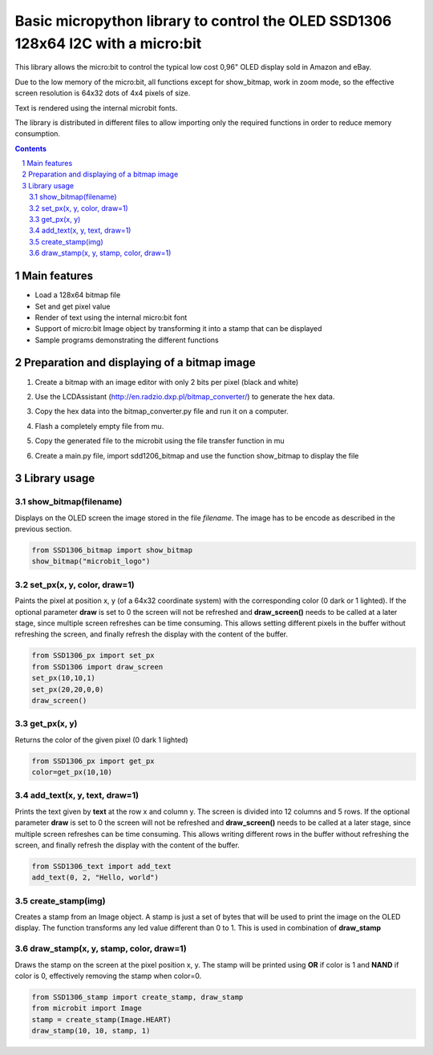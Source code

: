 Basic micropython library to control the OLED SSD1306 128x64 I2C with a micro:bit
#################################################################################

This library allows the micro:bit to control the typical low cost 0,96" OLED display sold in Amazon and eBay.  

Due to the low memory of the micro:bit, all functions except for show_bitmap, work in zoom mode, so the effective screen resolution is 64x32 dots of 4x4 pixels of size.

Text is rendered using the internal microbit fonts.

The library is distributed in different files to allow importing only the required functions in order to reduce memory consumption.

.. contents::

.. section-numbering::


Main features
=============

* Load a 128x64 bitmap file
* Set and get pixel value 
* Render of text using the internal micro:bit font
* Support of micro:bit Image object by transforming it into a stamp that can be displayed
* Sample programs demonstrating the different functions


Preparation and displaying of a bitmap image
============================================

1. Create a bitmap with an image editor with only 2 bits per pixel (black and white) 
2. Use the LCDAssistant (http://en.radzio.dxp.pl/bitmap_converter/) to generate the hex data. 
3. Copy the hex data into the bitmap_converter.py file and run it on a computer.
4. Flash a completely empty file from mu.
5. Copy the generated file to the microbit using the file transfer function in mu
6. Create a main.py file, import sdd1206_bitmap and use the function show_bitmap to display the file

   .. image:: https://cdn.rawgit.com/fizban99/microbit_ssd1306/7f60064d/microbit_with_logo.jpg
      :width: 100%
      :align: center

Library usage
=============


show_bitmap(filename)
+++++++++++++++++++++++


Displays on the OLED screen the image stored in the file *filename*. The image has to be encode as described in the previous section.

.. code-block:: python

   from SSD1306_bitmap import show_bitmap
   show_bitmap("microbit_logo")

set_px(x, y, color, draw=1)
+++++++++++++++++++++++++++++


Paints the pixel at position x, y (of a 64x32 coordinate system) with the corresponding color (0 dark or 1 lighted). 
If the optional parameter **draw** is set to 0 the screen will not be refreshed and **draw_screen()** needs to be called at a later stage, since multiple screen refreshes can be time consuming. This allows setting different pixels in the buffer without refreshing the screen, and finally refresh the display with the content of the buffer.

.. code-block:: python

   from SSD1306_px import set_px
   from SSD1306 import draw_screen
   set_px(10,10,1)
   set_px(20,20,0,0)
   draw_screen()


get_px(x, y)
++++++++++++


Returns the color of the given pixel (0 dark 1 lighted)

.. code-block:: python

   from SSD1306_px import get_px
   color=get_px(10,10)


add_text(x, y, text, draw=1)
++++++++++++++++++++++++++++++

Prints the text given by **text** at the row x and column y. The screen is divided into 12 columns and 5 rows. If the optional parameter **draw** is set to 0 the screen will not be refreshed and **draw_screen()** needs to be called at a later stage, since multiple screen refreshes can be time consuming. This allows writing different rows in the buffer without refreshing the screen, and finally refresh the display with the content of the buffer.

.. code-block:: python

   from SSD1306_text import add_text
   add_text(0, 2, "Hello, world")
   

create_stamp(img)
+++++++++++++++++

Creates a stamp from an Image object. A stamp is just a set of bytes that will be used to print the image on the OLED display. The function transforms any led value different than 0 to 1. This is used in combination of **draw_stamp** 


draw_stamp(x, y, stamp, color, draw=1)
++++++++++++++++++++++++++++++++++++++

Draws the stamp on the screen at the pixel position x, y. The stamp will be printed using **OR** if color is 1 and **NAND** if color is 0, effectively removing the stamp when color=0.

.. code-block:: python

   from SSD1306_stamp import create_stamp, draw_stamp
   from microbit import Image
   stamp = create_stamp(Image.HEART)
   draw_stamp(10, 10, stamp, 1)
   
